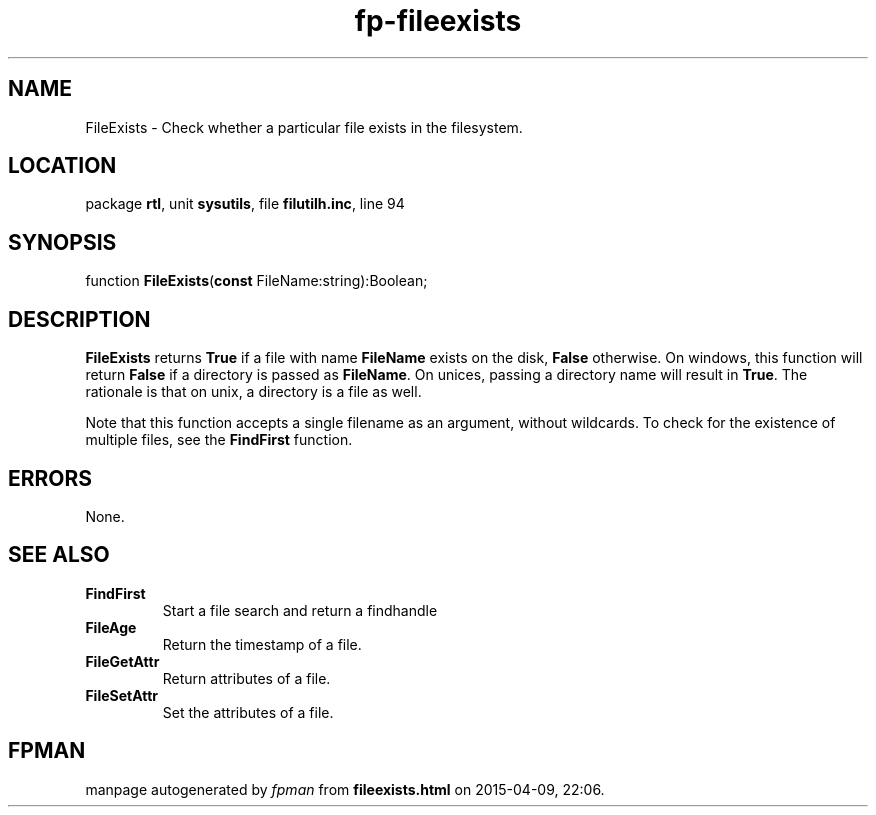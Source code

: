 .\" file autogenerated by fpman
.TH "fp-fileexists" 3 "2014-03-14" "fpman" "Free Pascal Programmer's Manual"
.SH NAME
FileExists - Check whether a particular file exists in the filesystem.
.SH LOCATION
package \fBrtl\fR, unit \fBsysutils\fR, file \fBfilutilh.inc\fR, line 94
.SH SYNOPSIS
function \fBFileExists\fR(\fBconst\fR FileName:string):Boolean;
.SH DESCRIPTION
\fBFileExists\fR returns \fBTrue\fR if a file with name \fBFileName\fR exists on the disk, \fBFalse\fR otherwise. On windows, this function will return \fBFalse\fR if a directory is passed as \fBFileName\fR. On unices, passing a directory name will result in \fBTrue\fR. The rationale is that on unix, a directory is a file as well.

Note that this function accepts a single filename as an argument, without wildcards. To check for the existence of multiple files, see the \fBFindFirst\fR function.


.SH ERRORS
None.


.SH SEE ALSO
.TP
.B FindFirst
Start a file search and return a findhandle
.TP
.B FileAge
Return the timestamp of a file.
.TP
.B FileGetAttr
Return attributes of a file.
.TP
.B FileSetAttr
Set the attributes of a file.

.SH FPMAN
manpage autogenerated by \fIfpman\fR from \fBfileexists.html\fR on 2015-04-09, 22:06.

